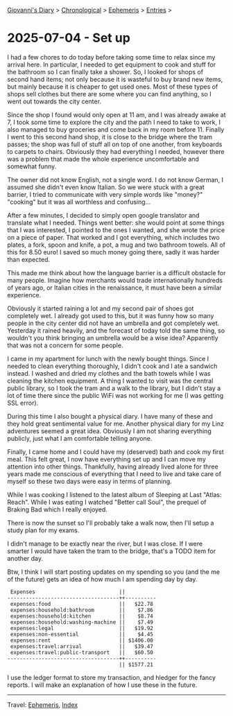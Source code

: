 #+startup: content indent

[[file:../index.org][Giovanni's Diary]] > [[file:../autobiography/chronological.org][Chronological]] > [[file:ephemeris.org][Ephemeris]] > [[file:entries.org][Entries]] >

* 2025-07-04 - Set up
:PROPERTIES:
:RSS: true
:DATE: 04 Jul 2025 00:00 GMT
:CATEGORY: Ephemeris
:AUTHOR: Giovanni Santini
:LINK: https://giovanni-diary.netlify.app/ephemeris/2025-07-04.html
:END:
#+INDEX: Giovanni's Diary!Ephemeris!2025-07-04 - Set up

I had a few chores to do today before taking some time to relax since
my arrival here. In particular, I needed to get equipment to cook and
stuff for the bathroom so I can finally take a shower. So, I looked
for shops of second hand items; not only because it is wasteful to buy
brand new items, but mainly because it is cheaper to get used
ones. Most of these types of shops sell clothes but there are some
where you can find anything, so I went out towards the city center.

Since the shop I found would only open at 11 am, and I was already
awake at 7, I took some time to explore the city and the path I need to
take to work, I also managed to buy groceries and come back in my room
before 11. Finally I went to this second hand shop, it is close to the
bridge where the tram passes; the shop was full of stuff all on top of
one another, from keyboards to carpets to chairs. Obviously they had
everything I needed, however there was a problem that made the whole
experience uncomfortable and somewhat funny.

The owner did not know English, not a single word. I do not know
German, I assumed she didn't even know Italian. So we were stuck with
a great barrier, I tried to communicate with very simple words like
"money?" "cooking" but it was all worthless and confusing...

After a few minutes, I decided to simply open google translator and
translate what I needed. Things went better: she would point at
some things that I was interested, I pointed to the ones I wanted, and
she wrote the price on a piece of paper. That worked and I got
everything, which includes two plates, a fork, spoon and knife, a pot,
a mug and two bathroom towels. All of this for 8.50 euro! I saved so
much money going there, sadly it was harder than expected.

This made me think about how the language barrier is a difficult
obstacle for many people. Imagine how merchants would trade
internationally hundreds of years ago, or Italian cities in the
renaissance, it must have been a similar experience.

Obviously it started raining a lot and my second pair of shoes got
completely wet. I already got used to this, but it was funny how so
many people in the city center did not have an umbrella and got
completely wet. Yesterday it rained heavily, and the forecast of today
told the same thing, so wouldn't you think bringing an umbrella would
be a wise idea? Apparently that was not a concern for some people.

I came in my apartment for lunch with the newly bought things. Since I
needed to clean everything thoroughly, I didn't cook and I ate a
sandwich instead. I washed and dried my clothes and the bath towels
while I was cleaning the kitchen equipment. A thing I wanted to visit
was the central public library, so I took the tram and a walk to the
library, but I didn't stay a lot of time there since the public WiFi
was not working for me (I was getting SSL error).

#+CAPTION: The city center
#+NAME:   fig:linz-city
#+ATTR_ORG: :align center
#+ATTR_HTML: :align center
#+ATTR_HTML: :width 600px
#+ATTR_ORG: :width 600px
[[./images/linz-city.jpg]]

During this time I also bought a physical diary. I have many of these
and they hold great sentimental value for me. Another physical
diary for my Linz adventures seemed a great idea. Obviously I am not
sharing everything publicly, just what I am comfortable telling anyone.

Finally, I came home and I could have my (deserved) bath and cook my
first meal. This felt great, I now have everything set up and I can
move my attention into other things. Thankfully, having already lived
alone for three years made me conscious of everything that I need to
live and take care of myself so these two days were easy in terms of
planning.

#+CAPTION: The Chef's table
#+NAME:   fig:linz-dinner
#+ATTR_ORG: :align center
#+ATTR_HTML: :align center
#+ATTR_HTML: :width 600px
#+ATTR_ORG: :width 600px
[[./images/linz-dinner.jpg]]

While I was cooking I listened to the latest album of Sleeping at Last
"Atlas: Reach". While I was eating I watched "Better call Soul", the
prequel of Braking Bad which I really enjoyed.

There is now the sunset so I'll probably take a walk now, then I'll
setup a study plan for my exams.

#+CAPTION: Sunset (almost) by the river
#+NAME:   fig:linz-sunset
#+ATTR_ORG: :align center
#+ATTR_HTML: :align center
#+ATTR_HTML: :width 600px
#+ATTR_ORG: :width 600px
[[./images/linz-sunset.jpg]]

I didn't manage to be exactly near the river, but I was close. If I
were smarter I would have taken the tram to the bridge, that's a TODO
item for another day.

Btw, I think I will start posting updates on my spending so you (and
the me of the future) gets an idea of how much I am spending day by
day.

#+begin_src
 Expenses                           ||          
------------------------------------++----------
 expenses:food                      ||   $22.78 
 expenses:household:bathroom        ||    $7.86 
 expenses:household:kitchen         ||    $8.74 
 expenses:household:washing-machine ||    $7.49 
 expenses:legal                     ||   $19.92 
 expenses:non-essential             ||    $4.45 
 expenses:rent                      || $1406.00 
 expenses:travel:arrival            ||   $39.47 
 expenses:travel:public-transport   ||   $60.50 
------------------------------------++----------
                                    || $1577.21 
#+end_src

I use the ledger format to store my transaction, and hledger for the
fancy reports. I will make an explanation of how I use these in the
future.

-----

Travel: [[file:ephemeris.org][Ephemeris]], [[file:../theindex.org][Index]] 
